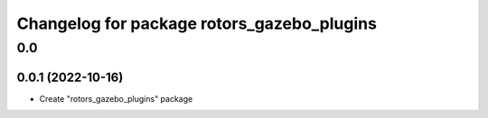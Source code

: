 ^^^^^^^^^^^^^^^^^^^^^^^^^^^^^^^^^^^^^^
Changelog for package rotors_gazebo_plugins
^^^^^^^^^^^^^^^^^^^^^^^^^^^^^^^^^^^^^^

0.0
===

0.0.1 (2022-10-16)
------------------
- Create "rotors_gazebo_plugins" package
